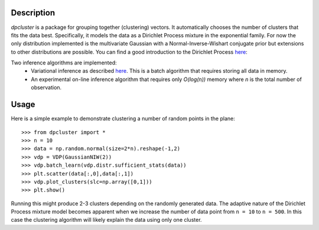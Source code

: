 Description
===========

`dpcluster` is a package for grouping together (clustering) vectors. It automatically chooses the number of clusters that fits the data best. Specifically, it models the data as a Dirichlet Process mixture in the exponential family. For now the only distribution implemented is the multivariate Gaussian with a Normal-Inverse-Wishart conjugate prior but extensions to other distributions are possible. You can find a good introduction to the Dirichlet Process `here <http://www.gatsby.ucl.ac.uk/~ywteh/research/npbayes/dp.pdf>`_:

Two inference algorithms are implemented:
 - Variational inference as described `here <http://ba.stat.cmu.edu/journal/2006/vol01/issue01/blei.pdf>`_. This is a batch algorithm that requires storing all data in memory.
 - An experimental on-line inference algorithm that requires only `O(log(n))` memory where `n` is the total number of observation.

Usage
=====

Here is a simple example to demonstrate clustering a number of random points in the plane::

    >>> from dpcluster import *
    >>> n = 10
    >>> data = np.random.normal(size=2*n).reshape(-1,2)
    >>> vdp = VDP(GaussianNIW(2))
    >>> vdp.batch_learn(vdp.distr.sufficient_stats(data))
    >>> plt.scatter(data[:,0],data[:,1])
    >>> vdp.plot_clusters(slc=np.array([0,1]))
    >>> plt.show()

Running this might produce 2-3 clusters depending on the randomly generated data. The adaptive nature of the Dirichlet Process mixture model becomes apparent when we increase the number of data point from ``n = 10`` to ``n = 500``. In this case the clustering algorithm will likely explain the data using only one cluster.

